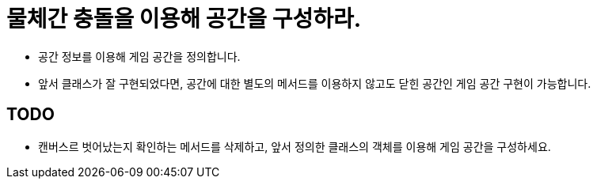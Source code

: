 = 물체간 충돌을 이용해 공간을 구성하라.

* 공간 정보를 이용해 게임 공간을 정의합니다.
* 앞서 클래스가 잘 구현되었다면, 공간에 대한 별도의 메서드를 이용하지 않고도 닫힌 공간인 게임 공간 구현이 가능합니다.

== TODO

* 캔버스르 벗어났는지 확인하는 메서드를 삭제하고, 앞서 정의한 클래스의 객체를 이용해 게임 공간을 구성하세요.